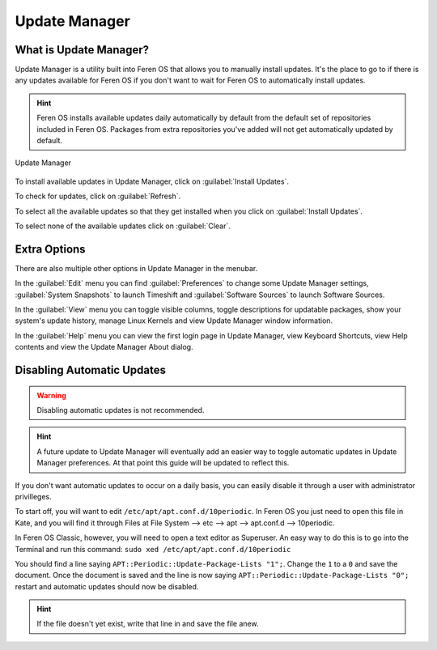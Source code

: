 Update Manager
==================

What is Update Manager?
----------------

Update Manager is a utility built into Feren OS that allows you to manually install updates. It's the place to go to if there is any updates available for Feren OS if you don't want to wait for Feren OS to automatically install updates.

.. hint::
    Feren OS installs available updates daily automatically by default from the default set of repositories included in Feren OS. Packages from extra repositories you've added will not get automatically updated by default.

.. figure:: images/updatemanager.png
    :width: 500px
    :align: center

    Update Manager

To install available updates in Update Manager, click on :guilabel:`Install Updates`.

To check for updates, click on :guilabel:`Refresh`.

To select all the available updates so that they get installed when you click on :guilabel:`Install Updates`.

To select none of the available updates click on :guilabel:`Clear`.

Extra Options
-------------------------------------

There are also multiple other options in Update Manager in the menubar.

In the :guilabel:`Edit` menu you can find :guilabel:`Preferences` to change some Update Manager settings, :guilabel:`System Snapshots` to launch Timeshift and :guilabel:`Software Sources` to launch Software Sources.

In the :guilabel:`View` menu you can toggle visible columns, toggle descriptions for updatable packages, show your system's update history, manage Linux Kernels and view Update Manager window information.

In the :guilabel:`Help` menu you can view the first login page in Update Manager, view Keyboard Shortcuts, view Help contents and view the Update Manager About dialog.

Disabling Automatic Updates
-------------------------------------

.. warning::
    Disabling automatic updates is not recommended.
    
.. hint::
    A future update to Update Manager will eventually add an easier way to toggle automatic updates in Update Manager preferences. At that point this guide will be updated to reflect this.

If you don't want automatic updates to occur on a daily basis, you can easily disable it through a user with administrator privilleges.

To start off, you will want to edit ``/etc/apt/apt.conf.d/10periodic``. In Feren OS you just need to open this file in Kate, and you will find it through Files at File System --> etc --> apt --> apt.conf.d --> 10periodic.

In Feren OS Classic, however, you will need to open a text editor as Superuser. An easy way to do this is to go into the Terminal and run this command: ``sudo xed /etc/apt/apt.conf.d/10periodic``

You should find a line saying ``APT::Periodic::Update-Package-Lists "1";``. Change the ``1`` to a ``0`` and save the document. Once the document is saved and the line is now saying ``APT::Periodic::Update-Package-Lists "0";`` restart and automatic updates should now be disabled.

.. hint::
    If the file doesn't yet exist, write that line in and save the file anew.